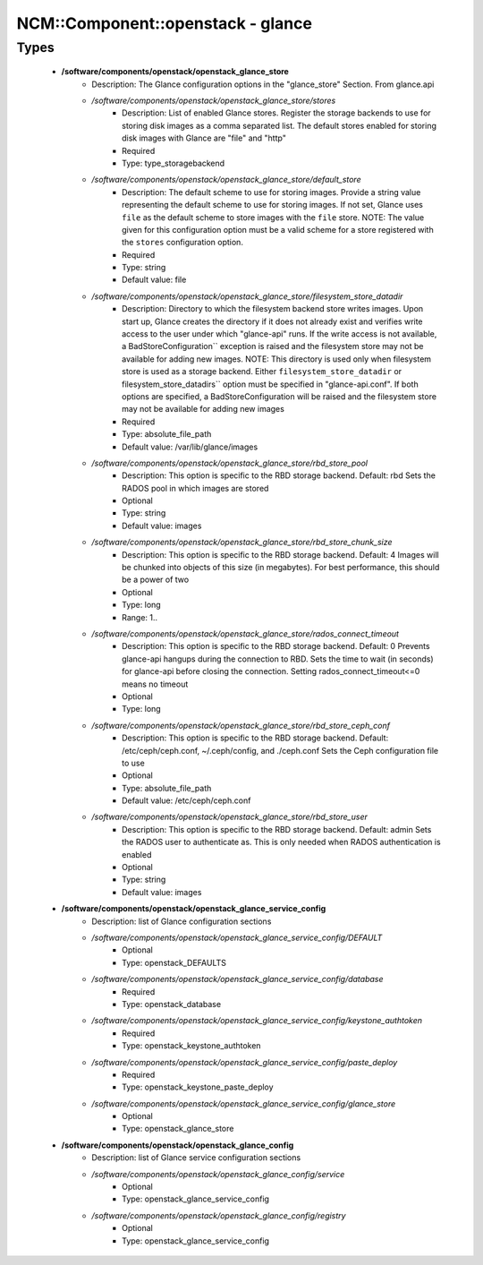 ####################################
NCM\::Component\::openstack - glance
####################################

Types
-----

 - **/software/components/openstack/openstack_glance_store**
    - Description: The Glance configuration options in the "glance_store" Section. From glance.api
    - */software/components/openstack/openstack_glance_store/stores*
        - Description: List of enabled Glance stores. Register the storage backends to use for storing disk images as a comma separated list. The default stores enabled for storing disk images with Glance are "file" and "http"
        - Required
        - Type: type_storagebackend
    - */software/components/openstack/openstack_glance_store/default_store*
        - Description: The default scheme to use for storing images. Provide a string value representing the default scheme to use for storing images. If not set, Glance uses ``file`` as the default scheme to store images with the ``file`` store. NOTE: The value given for this configuration option must be a valid scheme for a store registered with the ``stores`` configuration option.
        - Required
        - Type: string
        - Default value: file
    - */software/components/openstack/openstack_glance_store/filesystem_store_datadir*
        - Description: Directory to which the filesystem backend store writes images. Upon start up, Glance creates the directory if it does not already exist and verifies write access to the user under which "glance-api" runs. If the write access is not available, a BadStoreConfiguration`` exception is raised and the filesystem store may not be available for adding new images. NOTE: This directory is used only when filesystem store is used as a storage backend. Either ``filesystem_store_datadir`` or filesystem_store_datadirs`` option must be specified in "glance-api.conf". If both options are specified, a BadStoreConfiguration will be raised and the filesystem store may not be available for adding new images
        - Required
        - Type: absolute_file_path
        - Default value: /var/lib/glance/images
    - */software/components/openstack/openstack_glance_store/rbd_store_pool*
        - Description: This option is specific to the RBD storage backend. Default: rbd Sets the RADOS pool in which images are stored
        - Optional
        - Type: string
        - Default value: images
    - */software/components/openstack/openstack_glance_store/rbd_store_chunk_size*
        - Description: This option is specific to the RBD storage backend. Default: 4 Images will be chunked into objects of this size (in megabytes). For best performance, this should be a power of two
        - Optional
        - Type: long
        - Range: 1..
    - */software/components/openstack/openstack_glance_store/rados_connect_timeout*
        - Description: This option is specific to the RBD storage backend. Default: 0 Prevents glance-api hangups during the connection to RBD. Sets the time to wait (in seconds) for glance-api before closing the connection. Setting rados_connect_timeout<=0 means no timeout
        - Optional
        - Type: long
    - */software/components/openstack/openstack_glance_store/rbd_store_ceph_conf*
        - Description: This option is specific to the RBD storage backend. Default: /etc/ceph/ceph.conf, ~/.ceph/config, and ./ceph.conf Sets the Ceph configuration file to use
        - Optional
        - Type: absolute_file_path
        - Default value: /etc/ceph/ceph.conf
    - */software/components/openstack/openstack_glance_store/rbd_store_user*
        - Description: This option is specific to the RBD storage backend. Default: admin Sets the RADOS user to authenticate as. This is only needed when RADOS authentication is enabled
        - Optional
        - Type: string
        - Default value: images
 - **/software/components/openstack/openstack_glance_service_config**
    - Description: list of Glance configuration sections
    - */software/components/openstack/openstack_glance_service_config/DEFAULT*
        - Optional
        - Type: openstack_DEFAULTS
    - */software/components/openstack/openstack_glance_service_config/database*
        - Required
        - Type: openstack_database
    - */software/components/openstack/openstack_glance_service_config/keystone_authtoken*
        - Required
        - Type: openstack_keystone_authtoken
    - */software/components/openstack/openstack_glance_service_config/paste_deploy*
        - Required
        - Type: openstack_keystone_paste_deploy
    - */software/components/openstack/openstack_glance_service_config/glance_store*
        - Optional
        - Type: openstack_glance_store
 - **/software/components/openstack/openstack_glance_config**
    - Description: list of Glance service configuration sections
    - */software/components/openstack/openstack_glance_config/service*
        - Optional
        - Type: openstack_glance_service_config
    - */software/components/openstack/openstack_glance_config/registry*
        - Optional
        - Type: openstack_glance_service_config
